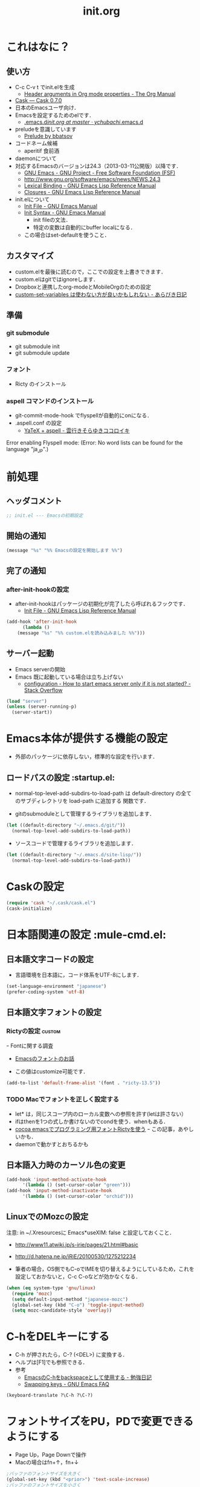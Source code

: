 # -*- org -*-
#+TITLE: init.org
#+STARTUP: overview
#+PROPERTY: header-args:emacs-lisp :tangle init.el
#+PROPERTY: header-args            :results silent

* これはなに？
** 使い方
  - C-c C-v t でinit.elを生成
    - [[http://orgmode.org/manual/Header-arguments-in-Org-mode-properties.html#Header-arguments-in-Org-mode-properties][Header arguments in Org mode properties - The Org Manual]]
  - [[http://cask.readthedocs.org/en/latest/index.html][Cask — Cask 0.7.0]]
  - 日本のEmacsユーザ向け．
  - Emacsを設定するためのelです．
    - [[https://github.com/ychubachi/.emacs.d/blob/master/init.org][.emacs.d/init.org at master · ychubachi/.emacs.d]]
  - preludeを意識しています
    - [[http://batsov.com/prelude/][Prelude by bbatsov]]
  - コードネーム候補
    - aperitif 食前酒
  - daemonについて
  - 対応するEmacsのバージョンは24.3（2013-03-11公開版）以降です．
    - [[http://www.gnu.org/software/emacs/][GNU Emacs - GNU Project - Free Software Foundation (FSF)]]
    - [[http://www.gnu.org/software/emacs/news/NEWS.24.3]]
    - [[http://www.gnu.org/software/emacs/manual/html_node/elisp/Lexical-Binding.html][Lexical Binding - GNU Emacs Lisp Reference Manual]]
    - [[http://www.gnu.org/software/emacs/manual/html_node/elisp/Closures.html#Closures][Closures - GNU Emacs Lisp Reference Manual]]

  - init.elについて
    - [[http://www.gnu.org/software/emacs/manual/html_node/emacs/Init-File.html#Init-File][Init File - GNU Emacs Manual]]
    - [[http://www.gnu.org/software/emacs/manual/html_node/emacs/Init-Syntax.html#Init-Syntax][Init Syntax - GNU Emacs Manual]]
      - init fileの文法．
      - 特定の変数は自動的にbuffer localになる．
	- この場合はset-defaultを使うこと．

** カスタマイズ
  - custom.elを最後に読むので，ここでの設定を上書きできます．
  - custom.elはgitではignoreします．
  - Dropboxと連携したorg-modeとMobileOrgのための設定
  - [[http://d.hatena.ne.jp/a_bicky/20131230/1388396559][custom-set-variables は使わない方が良いかもしれない - あらびき日記]]
** 準備
*** git submodule
  - git submodule init
  - git submodule update
*** フォント
  - Ricty のインストール
*** aspell コマンドのインストール
  - git-commit-mode-hook でflyspellが自動的にonになる．
  - .aspell.conf の設定
    - [[http://sky-y.hatenablog.jp/entry/20091229/1262106336][YaTeX + aspell - 雲行きそらゆきココロイキ]]

  Error enabling Flyspell mode:
  (Error: No word lists can be found for the language "ja_JP".)

* 前処理
** ヘッダコメント

#+begin_src emacs-lisp :padline no
;; init.el --- Emacsの初期設定
#+end_src

** 開始の通知

#+begin_src emacs-lisp
 (message "%s" "%% Emacsの設定を開始します %%")
#+end_src

** 完了の通知
*** after-init-hookの設定
  - after-init-hookはパッケージの初期化が完了したら呼ばれるフックです．
    - [[http://www.gnu.org/software/emacs/manual/html_node/elisp/Init-File.html#Init-File][Init File - GNU Emacs Lisp Reference Manual]]

#+begin_src emacs-lisp
    (add-hook 'after-init-hook
	      (lambda ()
		(message "%s" "%% custom.elを読み込みました %%")))
#+end_src

** サーバー起動

- Emacs serverの開始
- Emacs 既に起動している場合は立ち上げない
  - [[http://stackoverflow.com/questions/5570451/how-to-start-emacs-server-only-if-it-is-not-started][configuration - How to start emacs server only if it is not started? - Stack Overflow]]

#+begin_src emacs-lisp
  (load "server")
  (unless (server-running-p)
    (server-start))
#+end_src

* Emacs本体が提供する機能の設定
  - 外部のパッケージに依存しない，標準的な設定を行います．
** ロードパスの設定						 :startup.el:

- normal-top-level-add-subdirs-to-load-path は
  default-directory の全てのサブディレクトリを load-path に追加する
  関数です．

- gitのsubmoduleとして管理するライブラリを追加します．

#+begin_src emacs-lisp
  (let ((default-directory "~/.emacs.d/git/"))
    (normal-top-level-add-subdirs-to-load-path))
#+end_src

- ソースコードで管理するライブラリを追加します．

#+begin_src emacs-lisp
  (let ((default-directory "~/.emacs.d/site-lisp/"))
    (normal-top-level-add-subdirs-to-load-path))
#+end_src

* Caskの設定
#+begin_src emacs-lisp
(require 'cask "~/.cask/cask.el")
(cask-initialize)
#+end_src

* 日本語関連の設定						:mule-cmd.el:
** 日本語文字コードの設定

- 言語環境を日本語に，コード体系をUTF-8にします．

#+begin_src emacs-lisp
  (set-language-environment "japanese")
  (prefer-coding-system 'utf-8)
#+end_src

** 日本語文字フォントの設定
*** Rictyの設定                                                      :custom:
ｰ Fontに関する調査
  - [[file:test.org::*Emacs%E3%81%AE%E3%83%95%E3%82%A9%E3%83%B3%E3%83%88%E3%81%AE%E3%81%8A%E8%A9%B1][Emacsのフォントのお話]]


- この値はcustomize可能です．

#+begin_src emacs-lisp
  (add-to-list 'default-frame-alist '(font . "ricty-13.5"))
#+end_src

*** TODO Macでフォントを正しく設定する
   :PROPERTIES:
   :ID:       16b070ee-507e-49fa-b84d-fa573911ebeb
   :END:

- let* は，同じスコープ内のローカル変数への参照を許す(letは許さない）
- ifはthenを1つの式しか書けないのでcondを使う．whenもある．
- [[http://blog.sanojimaru.com/post/19807398882/cocoa-emacs-ricty][cocoa emacsでプログラミング用フォントRictyを使う]]
  ｰ この記事，あやしいかも．
- daemonで動かすとおちるかも

** 日本語入力時のカーソル色の変更

#+begin_src emacs-lisp
  (add-hook 'input-method-activate-hook
	    '(lambda () (set-cursor-color "green")))
  (add-hook 'input-method-inactivate-hook
	    '(lambda () (set-cursor-color "orchid")))
#+end_src

** LinuxでのMozcの設定

注意: in ~/.Xresourcesに
  Emacs*useXIM:	false
と設定しておくこと．

- http://www11.atwiki.jp/s-irie/pages/21.html#basic
- http://d.hatena.ne.jp/iRiE/20100530/1275212234

- 筆者の場合，OS側でもC-oでIMEを切り替えるようにしているため，これを設定しておかないと，C-c C-oなどが効かなくなる．

#+begin_src emacs-lisp
  (when (eq system-type 'gnu/linux)
    (require 'mozc)
    (setq default-input-method "japanese-mozc")
    (global-set-key (kbd "C-o") 'toggle-input-method)
    (setq mozc-candidate-style 'overlay))
#+end_src

#+RESULTS:
: overlay

* C-hをDELキーにする
   - C-h が押されたら，C-? (<DEL>) に変換する．
   - ヘルプは[F1]でも参照できる．
   - 参考
     - [[http://akisute3.hatenablog.com/entry/20120318/1332059326][EmacsのC-hをbackspaceとして使用する - 勉強日記]]
     - [[http://www.gnu.org/software/emacs/manual/html_node/efaq/Swapping-keys.html#Swapping-keys][Swapping keys - GNU Emacs FAQ]]

#+begin_src emacs-lisp
(keyboard-translate ?\C-h ?\C-?)
#+end_src

* フォントサイズをPU，PDで変更できるようにする

- Page Up，Page Downで操作
- Macの場合はfn+↑，fn+↓

#+begin_src emacs-lisp
  ;バッファのフォントサイズを大きく
  (global-set-key (kbd "<prior>") 'text-scale-increase)
  ;バッファのフォントサイズを小さく
  (global-set-key (kbd "<next>")  'text-scale-decrease)
#+end_src

#+RESULTS:
: text-scale-decrease

* 個人用キーマップの設定
#+begin_src emacs-lisp
  (defun my/fullscreen ()
    (interactive)
    (set-frame-parameter
     nil
     'fullscreen
     (if (frame-parameter nil 'fullscreen)
	 nil
       'fullboth)))
  (global-set-key [f11] 'my/fullscreen)

  ;; (defun my/open-init-folder()
  ;;   "設定フォルダを開きます．"
  ;;   (interactive)
  ;;   (find-file "~/.emacs.d/init.org"))
  ;; (global-set-key (kbd "<f1>") 'my/open-init-folder)


  (defun my/other-window-backward ()
    "Move to other window backward."
    (interactive)
    (other-window -1))
#+end_src

#+begin_src emacs-lisp
  (define-prefix-command 'personal-map)
  (global-set-key (kbd "C-.") 'personal-map)

  (define-key 'personal-map (kbd "?") 'help-command)

  (define-key 'personal-map (kbd "C-n") 'other-window)
  (define-key 'personal-map (kbd "C-p") 'my/other-window-backward)

  (define-key 'personal-map (kbd "m") 'imenu)

  (define-key 'personal-map (kbd "i") 'yas-insert-snippet)
  (define-key 'personal-map (kbd "n") 'yas-new-snippet)
  (define-key 'personal-map (kbd "v") 'yas-visit-snippet-file)

  (define-key 'personal-map (kbd "y") 'helm-c-yas-complete)
  (define-key 'personal-map (kbd "s") 'helm-c-yas-create-snippet-on-region)

  (define-key 'personal-map (kbd "b") 'org-beamer-export-to-pdf)

  (cond ((eq system-type 'gnu/linux)
	 (define-key 'personal-map (kbd "p") 'evince-forward-search))
	((eq system-type 'darwin)
	 (define-key 'personal-map (kbd "p") 'skim-forward-search)))
#+end_src

* 後処理
** カスタマイズ設定を保存するファイルの指定
  - 概要
     - カスタマイズ設定を保存するファイルを指定して，読み込みます．
       - custom.elには個人用の設定を書く
     - このコードで設定した値は，custom.el内で上書きすることができます．
     - after-init-hookでcustom.elを読みこませる理由
       - init.elでエラーが発生しても確実にカスタマイズ設定を読み込みます．
  - 参考
     - [[http://www.gnu.org/software/emacs/manual/html_node/emacs/Saving-Customizations.html][Saving Customizations - GNU Emacs Manual]]

#+begin_src emacs-lisp
  (setq custom-file "~/.emacs.d/custom.el")
  (if (file-exists-p custom-file)
      (load custom-file))
#+end_src

#+begin_src emacs-lisp
  (let (custom-file-system-name)
    (setq custom-file-system-name
	  (format "~/.emacs.d/custom/%s.el" (system-name)))
    (when (file-exists-p custom-file-system-name)
      (message "%s" (format "%sを読み込みます" custom-file-system-name))
      (load custom-file)))
#+end_src

** 完了表示

#+begin_src emacs-lisp
  (message "%s" "%% init.elは完了しました %%")
#+end_src

** フッタコメント
#+begin_src emacs-lisp
  ;;; init.el ends here
#+end_src
* Todo List
** TODO org-insert-heading-respect-contentをC-jにする
   :PROPERTIES:
   :ID:       f9593ce6-203d-47a7-9342-fd602c193a0c
   :END:
   C-jはorg-return-indentにバインドされている
** TODO [[http://www.emacswiki.org/emacs/UnitTesting][EmacsWiki: Unit Testing]]
   :PROPERTIES:
   :ID:       5cb66ace-65c3-4e01-9c1c-f25ae7008668
   :END:
** TODO [[https://github.com/purcell/exec-path-from-shell][purcell/exec-path-from-shell]]
   :PROPERTIES:
   :ID:       cd8617f9-5634-467f-9c14-ca657a802726
   :END:
** TODO flyspell-modeでC-.がかちあう
   :PROPERTIES:
   :ID:       7af985a9-1630-4e8a-8202-3d434351c518
   :END:
** TODO [[http://shibayu36.hatenablog.com/entry/2012/12/29/001418][年末emacs設定大掃除をして、これは捨てられないと思った設定書いてく - $shibayu36->blog;]]
   :PROPERTIES:
   :ID:       e010dd60-ee65-4042-9b16-9ae0f2681837
   :END:
** TODO Qiitaに投稿できないか
   :PROPERTIES:
   :ID:       7cd92222-91c7-4c46-9325-85e891c20216
   :END:
** TODO org-modeで候補をインラインにできないか
   :PROPERTIES:
   :ID:       0d60c33f-5d9b-4447-bf76-8344bf44471c
   :END:
** TODO F1はssh時、ターミナルとかぶる
** TODO [[http://www.fan.gr.jp/~ring/doc/elisp_19/elisp-jp_39.html][GNU Emacs Lispリファレンス・マニュアル: A. ヒントと標準的な作法]]
** TODO 参考文献

 Emacs LISP テクニックバイブル

- p.31より
** TODO プラグインを実行した時のエラー処理
** TODO os-name

[[http://wisdom.sakura.ne.jp/programming/lisp/clisp11.html][condとcase]]

(defun convert-system-type-to-os-name ()
  (cond ((eq system-type 'gnu/linux) 'linux)
	((eq system-type 'darwin) 'osx)
	((eq system-type 'windows-nt) 'windows)
	((eq system-type 'cygwin) 'cygwin)
	(t 'unknown)))

(convert-system-type-to-os-name)	; => linux

(let (custom-file-system-name)
  (setq custom-file-system-name
	(format "custom-%s.el" system-type)) ; => "custom-gnu/linux.el"
  (message custom-file-system-name))	       ; => "custom-gnu/linux.el"
* yasnippet
  - [[https://github.com/capitaomorte/yasnippet][capitaomorte/yasnippet]]
  - [[http://fukuyama.co/yasnippet][yasnippet 8.0の導入からスニペットの書き方、anything/helm/auto-completeとの連携 - Web学び]]

#+begin_src emacs-lisp
  (require 'yasnippet)
  (yas-global-mode 1)
#+end_src

* 不要な行末の空白を削除                                     :whitespace.el:

- 保存する前に，不要な空白を取り除きます．
- 参考
  - [[http://batsov.com/articles/2011/11/25/emacs-tip-number-3-whitespace-cleanup/][Emacs Tip #3: Whitespace Cleanup - (think)]]
  - [[http://qiita.com/itiut@github/items/4d74da2412a29ef59c3a][Emacs - whitespace-modeを使って、ファイルの保存時に行末のスペースや末尾の改行を削除する - Qiita]]

#+begin_src emacs-lisp
  (add-hook 'before-save-hook
   'whitespace-cleanup)
#+end_src
* diredでファイル名のリネーム                                    :wdired.el:

diredモードで r キーを押すと編集モードに入る．
完了したらC-c C-cで決定．C-c ESCでキャンセル．

wdiredのrequireはdired-mode-mapを定義するために必要．

#+begin_src emacs-lisp
  (require 'wdired)
  (define-key dired-mode-map "r"
    'wdired-change-to-wdired-mode)
#+end_src

* Undo Tree
#+begin_src emacs-lisp
(require 'undo-tree)
(global-undo-tree-mode t)
#+end_src
* smartrep.el
- [[http://sheephead.homelinux.org/2011/12/19/6930/][連続操作を素敵にするsmartrep.el作った - sheephead]]

#+begin_src emacs-lisp
  (require 'smartrep)
#+end_src

* org-modeでヘッダの移動にsmartrepを利用する設定

- eval-after-loadにより，orgがロードされた後，
  もしくは，既にロードされていれば即，実行する．

#+begin_src emacs-lisp
  (eval-after-load "org"
    '(progn
       (smartrep-define-key
	   org-mode-map
	   "C-c" '(("C-n" . (lambda ()
			      (outline-next-visible-heading 1)))
		   ("C-p" . (lambda ()
			      (outline-previous-visible-heading 1)))))
       ))
#+end_src

* Shell-pop

#+begin_src emacs-lisp
   (require 'shell-pop)

   (custom-set-variables
    '(shell-pop-autocd-to-working-dir nil)
    '(shell-pop-shell-type (quote ("eshell" "*eshell*" (lambda nil (eshell)))))
    '(shell-pop-universal-key "C-z")
    '(shell-pop-window-height 30))
#+end_src

* helm-recentfを呼び出す

#+BEGIN_SRC emacs-lisp
(require 'recentf)
(recentf-mode 1)
(setq recentf-max-menu-items 25)
(global-set-key "\C-x\ \C-r" 'helm-recentf)
#+END_SRC

#+RESULTS:
: helm-recentf

* TODO PHP

#+begin_src emacs-lisp
  ;; (dolist (package '(php-mode))
  ;;   (when (not (package-installed-p package))
  ;;     (package-install package)))
#+end_src

* paredit - カッコの対応を保持して編集

#+begin_src emacs-lisp
  (require 'paredit)
  (add-hook 'emacs-lisp-mode-hook 'enable-paredit-mode)
  (add-hook 'lisp-interaction-mode-hook 'enable-paredit-mode)
  (add-hook 'lisp-mode-hook 'enable-paredit-mode)
  (add-hook 'ielm-mode-hook 'enable-paredit-mode)
#+end_src

* outline-minnor-mode - プリフィックスをC-c C-oに変更する．

#+begin_src emacs-lisp
  (add-hook 'outline-minor-mode-hook
	    (lambda () (local-set-key "\C-c\C-o"
				      outline-mode-prefix-map)))
#+end_src
* 複数のカーソルを扱う:multiple-cursors
- [[https://github.com/magnars/multiple-cursors.el][magnars/multiple-cursors.el]]
#+begin_src emacs-lisp
(require 'multiple-cursors)
#+end_src
* リージョンがある間のキーバインディングを変更する

#+begin_src emacs-lisp
  (require 'region-bindings-mode)
  (region-bindings-mode-enable)
  (define-key region-bindings-mode-map "a" 'mc/mark-all-like-this)
  (define-key region-bindings-mode-map "p" 'mc/mark-previous-like-this)
  (define-key region-bindings-mode-map "n" 'mc/mark-next-like-this)
  (define-key region-bindings-mode-map "m" 'mc/mark-more-like-this-extended)
  (define-key region-bindings-mode-map "e" 'mc/edit-lines)
#+end_src

* lispxmp - lisp式の評価結果を注釈する

  - M-; M-; で lispxmp用コメントの自動挿入
  - C-c e で評価結果を注釈

#+begin_src emacs-lisp
  (require 'lispxmp)
  (define-key emacs-lisp-mode-map (kbd "C-c e") 'lispxmp)
#+end_src

* Magit
#+begin_src emacs-lisp
(require 'magit)

(global-set-key (kbd "C-c g") 'magit-status)
#+end_src

* TODO markdown
  - [[http://jblevins.org/projects/markdown-mode/][Emacs Markdown Mode]]
  - 拡張子が.text，.markdown，.mdであるファイルはmarkdown-modeになる
    （markdown-mode-autoloads.el参照）．

* markdownモードでアウトラインを有効にする

#+begin_src emacs-lisp
  (add-hook 'markdown-mode-hook
	    '(lambda () (outline-minor-mode t)))
#+end_src
* auto-complete - 自動補間
  - [[http://cx4a.org/software/auto-complete/index.ja.html][Auto Complete Mode - GNU Emacsのための最も賢い自動補完機能]]
* open-junk-file
#+begin_src emacs-lisp
  (require 'open-junk-file)
  (setq open-junk-file-directory "~/tmp/junk/%Y/%m/%d-%H%M%S.")
#+end_src

#+begin_src emacs-lisp
  (global-set-key (kbd "C-c j") 'open-junk-file)
#+end_src

* Clean Mode Line
  - mode-lineのモード情報をコンパクトに表示する- Life is very short
    - http://d.hatena.ne.jp/syohex/20130131/1359646452

#+begin_src emacs-lisp
(defvar mode-line-cleaner-alist
  '( ;; For minor-mode, first char is 'space'
    (yas-minor-mode . " Ys")
    (paredit-mode . " Pe")
    (eldoc-mode . "")
    (abbrev-mode . "")
    (undo-tree-mode . " Ut")
    (elisp-slime-nav-mode . " EN")
    (helm-gtags-mode . " HG")
    (flymake-mode . " Fm")
    (outline-minor-mode . " Ol")
    (ibus-mode . " IB")
    ;; Major modes
    (lisp-interaction-mode . "Li")
    (python-mode . "Py")
    (ruby-mode   . "Rb")
    (emacs-lisp-mode . "El")
    (markdown-mode . "Md")))

(defun clean-mode-line ()
  (interactive)
  (loop for (mode . mode-str) in mode-line-cleaner-alist
	do
	(let ((old-mode-str (cdr (assq mode minor-mode-alist))))
	  (when old-mode-str
	    (setcar old-mode-str mode-str))
	  ;; major mode
	  (when (eq mode major-mode)
	    (setq mode-name mode-str)))))

(add-hook 'after-change-major-mode-hook 'clean-mode-line)
#+end_src
* AUCTeX

#+begin_src emacs-lisp
;; (require 'tex-site)
(require 'tex-jp)
#+end_src

#+begin_src emacs-lisp
  (eval-after-load "tex-jp"
    '(progn
       (setq TeX-engine-alist '((pdfuptex "pdfupTeX"
					  "ptex2pdf -u -e -ot '%S %(mode)'"
					  "ptex2pdf -u -l -ot '%S %(mode)'"
					  "euptex")))
       (setq japanese-TeX-engine-default 'pdfuptex)
       (setq TeX-view-program-selection '((output-dvi "Evince")
					  (output-pdf "Evince")))
       (setq japanese-LaTeX-default-style "jsarticle")
       (dolist (command '("pTeX" "pLaTeX" "pBibTeX" "jTeX" "jLaTeX" "jBibTeX" "Mendex"))
	 (delq (assoc command TeX-command-list) TeX-command-list))))
  (setq preview-image-type 'dvipng)
  (setq TeX-source-correlate-method 'synctex)
  (setq TeX-source-correlate-start-server t)
  (add-hook 'LaTeX-mode-hook 'TeX-source-correlate-mode)
  (add-hook 'LaTeX-mode-hook 'TeX-PDF-mode)
  (add-hook 'LaTeX-mode-hook 'LaTeX-math-mode)
  (add-hook 'LaTeX-mode-hook
	    (function (lambda ()
			(add-to-list 'TeX-command-list
				     '("Latexmk"
				       "latexmk %t"
				       TeX-run-TeX nil (latex-mode) :help "Run Latexmk"))
			(add-to-list 'TeX-command-list
				     '("Latexmk-pdfupLaTeX"
				       "latexmk -e '$latex=q/uplatex %%O %S %(mode) %%S/' -e '$bibtex=q/upbibtex %%O %%B/' -e '$biber=q/biber %%O --bblencoding=utf8 -u -U --output_safechars %%B/' -e '$makeindex=q/mendex %%O -U -o %%D %%S/' -e '$dvipdf=q/dvipdfmx %%O -o %%D %%S/' -norc -gg -pdfdvi %t"
				       TeX-run-TeX nil (latex-mode) :help "Run Latexmk-pdfupLaTeX"))
			(add-to-list 'TeX-command-list
				     '("Latexmk-pdfupLaTeX2"
				       "latexmk -e '$latex=q/uplatex %%O %S %(mode) %%S/' -e '$bibtex=q/upbibtex %%O %%B/' -e '$biber=q/biber %%O --bblencoding=utf8 -u -U --output_safechars %%B/' -e '$makeindex=q/mendex %%O -U -o %%D %%S/' -e '$dvips=q/dvips %%O -z -f %%S | convbkmk -u > %%D/' -e '$ps2pdf=q/ps2pdf %%O %%S %%D/' -norc -gg -pdfps %t"
				       TeX-run-TeX nil (latex-mode) :help "Run Latexmk-pdfupLaTeX2"))
			(add-to-list 'TeX-command-list
				     '("Latexmk-pdfLaTeX"
				       "latexmk -e '$pdflatex=q/pdflatex %%O %S %(mode) %%S/' -e '$bibtex=q/bibtex %%O %%B/' -e '$biber=q/biber %%O --bblencoding=utf8 -u -U --output_safechars %%B/' -e '$makeindex=q/makeindex %%O -o %%D %%S/' -norc -gg -pdf %t"
				       TeX-run-TeX nil (latex-mode) :help "Run Latexmk-pdfLaTeX"))
			(add-to-list 'TeX-command-list
				     '("Latexmk-LuaLaTeX"
				       "latexmk -e '$pdflatex=q/lualatex %%O %S %(mode) %%S/' -e '$bibtex=q/bibtexu %%O %%B/' -e '$biber=q/biber %%O --bblencoding=utf8 -u -U --output_safechars %%B/' -e '$makeindex=q/makeindex %%O -o %%D %%S/' -norc -gg -pdf %t"
				       TeX-run-TeX nil (latex-mode) :help "Run Latexmk-LuaLaTeX"))
			(add-to-list 'TeX-command-list
				     '("Latexmk-LuaJITLaTeX"
				       "latexmk -e '$pdflatex=q/luajitlatex %%O %S %(mode) %%S/' -e '$bibtex=q/bibtexu %%O %%B/' -e '$biber=q/biber %%O --bblencoding=utf8 -u -U --output_safechars %%B/' -e '$makeindex=q/makeindex %%O -o %%D %%S/' -norc -gg -pdf %t"
				       TeX-run-TeX nil (latex-mode) :help "Run Latexmk-LuaJITLaTeX"))
			(add-to-list 'TeX-command-list
				     '("Latexmk-XeLaTeX"
				       "latexmk -e '$pdflatex=q/xelatex %%O %S %(mode) %%S/' -e '$bibtex=q/bibtexu %%O %%B/' -e '$biber=q/biber %%O --bblencoding=utf8 -u -U --output_safechars %%B/' -e '$makeindex=q/makeindex %%O -o %%D %%S/' -norc -gg -pdf %t"
				       TeX-run-TeX nil (latex-mode) :help "Run Latexmk-XeLaTeX"))
			(add-to-list 'TeX-command-list
				     '("xdg-open"
				       "xdg-open %s.pdf"
				       TeX-run-discard-or-function t t :help "Run xdg-open"))
			(add-to-list 'TeX-command-list
				     '("Evince"
				       "evince %s.pdf"
				       TeX-run-discard-or-function t t :help "Run Evince"))
			(add-to-list 'TeX-command-list
				     '("fwdevince"
				       "fwdevince %s.pdf %n \"%b\""
				       TeX-run-discard-or-function t t :help "Forward search with Evince"))
			(add-to-list 'TeX-command-list
				     '("Okular"
				       "okular --unique \"file:\"%s.pdf\"#src:%n %a\""
				       TeX-run-discard-or-function t t :help "Forward search with Okular"))
			(add-to-list 'TeX-command-list
				     '("zathura"
				       "zathura -s -x \"emacsclient --no-wait +%%{line} %%{input}\" %s.pdf"
				       TeX-run-discard-or-function t t :help "Run zathura"))
			(add-to-list 'TeX-command-list
				     '("fwdzathura"
				       "zathura --synctex-forward %n:0:%b %s.pdf"
				       TeX-run-discard-or-function t t :help "Forward search with zathura"))
			(add-to-list 'TeX-command-list
				     '("qpdfview"
				       "qpdfview --unique \"\"%s.pdf\"#src:%b:%n:0\""
				       TeX-run-discard-or-function t t :help "Forward search with qpdfview"))
			(add-to-list 'TeX-command-list
				     '("TeXworks"
				       "synctex view -i \"%n:0:%b\" -o %s.pdf -x \"texworks --position=%%{page+1} %%{output}\""
				       TeX-run-discard-or-function t t :help "Run TeXworks"))
			(add-to-list 'TeX-command-list
				     '("TeXstudio"
				       "synctex view -i \"%n:0:%b\" -o %s.pdf -x \"texstudio --pdf-viewer-only --page %%{page+1} %%{output}\""
				       TeX-run-discard-or-function t t :help "Run TeXstudio"))
			(add-to-list 'TeX-command-list
				     '("MuPDF"
				       "mupdf %s.pdf"
				       TeX-run-discard-or-function t t :help "Run MuPDF"))
			(add-to-list 'TeX-command-list
				     '("Firefox"
				       "firefox -new-window %s.pdf"
				       TeX-run-discard-or-function t t :help "Run Mozilla Firefox"))
			(add-to-list 'TeX-command-list
				     '("Chromium"
				       "chromium --new-window %s.pdf"
				       TeX-run-discard-or-function t t :help "Run Chromium")))))

  ;;
  ;; RefTeX with AUCTeX
  ;;
  (add-hook 'LaTeX-mode-hook 'turn-on-reftex)
  (setq reftex-plug-into-AUCTeX t)

  ;;
  ;; kinsoku.el
  ;;
  (setq kinsoku-limit 10)
#+end_src

#+begin_src emacs-lisp
  (add-hook 'LaTeX-mode-hook 'outline-minnor-mode)
#+end_src

* eldoc

#+begin_src emacs-lisp
  (add-hook 'emacs-lisp-mode-hook 'turn-on-eldoc-mode)
  (add-hook 'lisp-interaction-mode-hook 'turn-on-eldoc-mode)
  (add-hook 'ielm-mode-hook 'turn-on-eldoc-mode)
  (setq eldoc-idle-delay 0.2)
  (setq eldoc-minor-mode-string "")
#+end_src

* exec-path-from-shell - ShellのPATH設定を引き継ぐ:
  - [[http://qiita.com/catatsuy/items/3dda714f4c60c435bb25][EmacsでPATHの設定が引き継がれない問題をエレガントに解決する - Qiita {キータ}]]

#+begin_src emacs-lisp
  (exec-path-from-shell-initialize)
#+end_src

* graphviz-dot-mode
  - .dot ファイルをgraphviz-dot-modeで開くようにします．

#+begin_src emacs-lisp
(setq graphviz-dot-preview-extension "pdf")
#+end_src

* Helm
** 参考
   - [[http://d.hatena.ne.jp/a_bicky/20140104/1388822688][Helm をストレスなく使うための個人的な設定 - あらびき日記]]
   - [[https://github.com/emacs-helm/helm/wiki][Home · emacs-helm/helm Wiki]]
   - [[http://sleepboy-zzz.blogspot.jp/2012/09/anythinghelm.html][memo: AnythingからHelmに移行しました]]
   - [[http://www49.atwiki.jp/ntemacs/m/pages/32.html][NTEmacs @ ウィキ - helm を使うための設定 - @ｳｨｷﾓﾊﾞｲﾙ]]
   - [[http://qiita.com/akisute3@github/items/7c8ea3970e4cbb7baa97][Emacs - helm-mode 有効時でも helm-find-files は無効にする - Qiita {キータ}]]
   - [[http://www.fan.gr.jp/~ring/doc/elisp_19/elisp-jp_14.html#IDX592][GNU Emacs Lispリファレンス・マニュアル: 12. マクロ]]
     - 逆引用符は`,'の引数を評価し、 リスト構造にその値を入れます。

** パッケージ

#+begin_src emacs-lisp
  (require 'helm-config)
#+end_src

** helm-miniを有効にする

#+begin_src emacs-lisp
  (global-set-key (kbd "C-c h") 'helm-mini)
#+end_src

** helm-modeを有効にする
- [[https://github.com/emacs-helm/helm/wiki#18-helm-mode][Home · emacs-helm/helm Wiki]]

Customize with: helm-completing-read-handlers-alist
See C-h v helm-completing-read-handlers-alist for more infos.

#+begin_src emacs-lisp
  (helm-mode 1)
#+end_src

** C-h
C-h でバックスペースと同じように文字を削除できるようにする

#+begin_src emacs-lisp
(define-key helm-map (kbd "C-h") 'delete-backward-char)
(define-key helm-find-files-map (kbd "C-h") 'delete-backward-char)
#+end_src

** C-k
ミニバッファで C-k 入力時にカーソル以降を削除する

#+begin_src emacs-lisp
(setq helm-delete-minibuffer-contents-from-point t)
#+end_src

** 他のパッケージ

#+begin_src emacs-lisp
(dolist (package '(helm-descbinds
		   helm-migemo
		   helm-themes
		   imenu-anywhere
		   helm-c-yasnippet))
  (when (not (package-installed-p package))
    (package-install package)))
#+end_src

** ???

#+begin_src emacs-lisp
(require 'helm-command)
(require 'helm-descbinds)

(setq helm-idle-delay             0.1
      helm-input-idle-delay       0.1
      helm-candidate-number-limit 200)
#+end_src

** helm-migemo - ローマ字検索

#+begin_src emacs-lisp
  (when (executable-find "cmigemo")
    (require 'helm-migemo)
    (setq helm-use-migemo t)

    (defadvice helm-c-apropos
      (around ad-helm-apropos activate)
      "候補が表示されないときがあるので migemoらないように設定."
      (let ((helm-use-migemo nil))
	ad-do-it))

    (defadvice helm-M-x
      (around ad-helm-M-x activate)
      "候補が表示されないときがあるので migemoらないように設定."
      (let ((helm-use-migemo nil))
	ad-do-it))
    )
#+end_src

** その他

#+begin_src emacs-lisp
(require 'helm-imenu)
(setq imenu-auto-rescan t)
(setq imenu-after-jump-hook (lambda () (recenter 10))) ; 選択後の表示位置を調整

(require 'helm-themes)

(require 'helm-c-yasnippet)
#+end_src

** package listをhelmで選択

#+begin_src emacs-lisp
(require 'helm-package)
#+end_src

** keybinding

#+begin_src emacs-lisp
  (let ((key-and-func
	 `(
	   (,(kbd "M-x")     helm-M-x)
	   (,(kbd "M-y")     helm-show-kill-ring)
	   (,(kbd "C-x C-f") helm-find-files)
  ;;         (,(kbd "C-r")   helm-for-files)
  ;;         (,(kbd "C-^")   helm-c-apropos)
  ;;         (,(kbd "C-;")   helm-resume)
  ;;         (,(kbd "M-s")   helm-occur)
  ;;         (,(kbd "M-z")   helm-do-grep)
  ;;         (,(kbd "C-S-h") helm-descbinds)
	   )))
    (loop for (key func) in key-and-func
	  do (global-set-key key func)))
#+end_src

* migemo
** 概要
ローマ字で日本語をインクリメンタルサーチ

- 注意
  - cmigemoコマンドがインストールされていること．
  - locate migemo-dictで辞書の場所調べ，設定してください．
- 参考
  - https://github.com/emacs-jp/migemo
  - [[http://qiita.com/catatsuy/items/c5fa34ead92d496b8a51][migemoを使ってEmacsライフを快適に - Qiita {キータ}]]

** 実行可否確認

#+begin_src emacs-lisp
  (unless (executable-find "cmigemo")
    (warn "！！ 警告：cmigemoコマンドが呼び出せません　！！"))
#+end_src

** 設定

#+begin_src emacs-lisp
  (when (and (executable-find "cmigemo")
	     (require 'migemo nil t))
    (setq migemo-options '("-q" "--emacs"))

    (setq migemo-user-dictionary nil)
    (setq migemo-regex-dictionary nil)
    (setq migemo-coding-system 'utf-8-unix)
    (load-library "migemo")
    (migemo-init)

    (setq migemo-command "cmigemo")

    (cond
     ((eq system-type 'gnu/linux)
      (setq migemo-dictionary "/usr/share/cmigemo/utf-8/migemo-dict"))
     ((eq system-type 'darwin)
      (setq migemo-dictionary "/usr/local/share/migemo/utf-8/migemo-dict")))
    )
#+end_src

* TODO mu4e [[https://github.com/ychubachi/.emacs.d/blob/master/plugins-available/mu4e.org][(GitHub)]]
** 概要
mu4eは，offlineimap及びmaildir-toolsと組み合わせることで動作する，
Gmail等IMAPサーバに対応する軽快なメールリーダである．

** 外部ツール
*** OfflineImap
**** IMAP版のDropboxのようなもの
OfflineImapは，IMAPサーバにあるメールをローカルのファイルに
Maildir形式で同期するツールである．DropboxやOneDriveのIMAP版と考えれば
分かりやすいかもしれない．

OfflineImapをバックグラウンドで定期的に実行することで，
手元にあるローカルファイルが，IMAPサーバ上にあるメールと同期する．
OfflineImapは，新しいメールが届いていればダウンロードし，
ローカルでメールを削除したら，サーバのメールも削除する．

**** Gmailでの利用
ここでは，Gmailを利用することを前提に，
OfflineImapを設定する．

まず，Gmail側で設定を行う．
IMAPのフォルダ名を英語にするため，Gmailは「英語」の設定にする．
実は，日本語のフォルダ名を，offlineimapのnametrans機能で
日本語に変換することもできる．

しかしながら，
筆者が試行錯誤したところ，このことに起因すると思われる
文字コードに関連したエラーが発生してしまった．
安定的な動作を期するため，Gmailの設定画面において、
「使用する言語」を英語にしておくのが良さそうだ．

**** OfflineImapコマンドのインストール

#+begin_src sh
 sudo apt-get install offlineimap
#+end_src

- 設定例
  - [[https://github.com/spaetz/offlineimap/blob/master/offlineimap.conf][offlineimap/offlineimap.conf at master · spaetz/offlineimap]]

.netrcに，imapのログイン名とパスワードを書いておく．

初回実行したら，97,388件のメールをダウンロードするのに508分55秒かかった．

**** バックグラウンドでの実行

offlineimapをバックグラウンドで動作させるにはいくつかの方法がある．
手軽に始められる方法として以下のやり方がある．

#+begin_src sh
  (zsh)$  offlineimap &!
  (bash)$ nohup offlineimap &
#+end_src

**** 関連URL
- [[http://docs.offlineimap.org/en/latest/][Welcome to offlineimaps‘s documentation — OfflineImap 6.5.4 documentation]]
- [[http://gihyo.jp/admin/serial/01/ubuntu-recipe/0247?page=1][第247回　Offlineimap＋Dovecotによる快適メール環境：Ubuntu Weekly Recipe｜gihyo.jp … 技術評論社]]
- [[http://piao-tech.blogspot.jp/2010/03/get-offlineimap-working-with-non-ascii.html][私のTech記憶: Get offlineimap working with non ASCII characters.]]

*** mu
**** muを用いてメールを素早く検索

muは，MaildirにあるメールをDB化する．
表示や検索が素早く行えるようになる．
検索が優れているので，ファルダを利用してメールを整理する必要がなくなる．
Gmailでラベルを使用していたが，muでの検索機能が優れているので，全て削除した．

- mu (maildir-utils)
  - [[http://www.djcbsoftware.nl/code/mu/mu4e/index.html#Top][mu4e user manual]]
  - [[http://code.google.com/p/mu0/downloads/detail?name=mu4e-manual-0.9.9.pdf][mu4e-manual-0.9.9.pdf - mu0 - mu4e v0.9.9 manual - mu is a collection of utilties for indexing and searching Maildirs - Google Project Hosting]]
  - [[https://github.com/djcb/mu][djcb/mu]]
  - [[http://www.brool.com/index.php/using-mu4e][Using mu4e | brool]]



- インストール
  - sudo apt-get install mu4e mildir-utils-extra

- mu index

こちらは510.57秒．

** Emacsのカスタマイズ
- custom.el
  (user-mail-address "yoshi@chubachi.net")
  (user-full-name  "Yoshihide Chubachi")
  (message-signature "Yoshihide Chubachi @AIIT")
  (smtpmail-smtp-user "yoshihide.chubachi@gmail.com")

- これはよくわからない
  '(mu4e-user-mail-address-list (quote ("yc@aiit.ac.jp" "yoshi@chubachi.net" "yoshihide.chubachi@gmail.com")))

** Emacsの設定ファイル
*** パッケージの読み込み
#+begin_src emacs-lisp
  (require 'mu4e)
#+end_src

*** Gmail用Maildirフォルダの指定
mu4eで用いるGmailのフォルダを指定する．
GmailのSentフォルダは設定せず，All Mailフォルダを指定する．

#+begin_src emacs-lisp
  (setq mu4e-maildir       "~/Maildir")
  (setq mu4e-sent-folder   "/[Gmail].All Mail")
  (setq mu4e-drafts-folder "/[Gmail].Drafts")
  (setq mu4e-trash-folder  "/[Gmail].Trash")
  (setq mu4e-refile-folder "/[Gmail].All Mail")
#+end_src

don't save message to Sent Messages, Gmail/IMAP takes care of this

#+begin_src emacs-lisp
  (setq mu4e-sent-messages-behavior 'delete)
#+end_src

      ;; setup some handy shortcuts
      ;; you can quickly switch to your Inbox -- press ``ji''
      ;; then, when you want archive some messages, move them to
      ;; the 'All Mail' folder by pressing ``ma''.

rでrefileしたほうが便利．

#+begin_src emacs-lisp
  (setq mu4e-maildir-shortcuts
	'( ("/INBOX"             . ?i)
	   ("/[Gmail].All Mail"  . ?a)
	   ("/[Gmail].Drafts"    . ?d)
	   ("/[Gmail].Trash"     . ?t)))
#+end_src

SMTPの設定．Emacs標準のコンポーネント．

#+begin_src emacs-lisp
  (require 'smtpmail)
  (setq message-send-mail-function 'smtpmail-send-it
	smtpmail-stream-type 'starttls
	smtpmail-default-smtp-server "smtp.gmail.com"
	smtpmail-smtp-server "smtp.gmail.com"
	smtpmail-smtp-service 587)
#+end_src

- [[http://www.djcbsoftware.nl/code/mu/mu4e/Retrieval-and-indexing.html#Retrieval-and-indexing][Retrieval and indexing - mu4e user manual]]

  ;; don't keep message buffers around
#+begin_src emacs-lisp
  (setq message-kill-buffer-on-exit t)
#+end_src


  ;; show images
#+begin_src emacs-lisp
  (setq mu4e-show-images t)
#+end_src

  ;; use imagemagick, if available
#+begin_src emacs-lisp
  (when (fboundp 'imagemagick-register-types)
    (imagemagick-register-types))

#+end_src

#+begin_src emacs-lisp
  (setq mu4e-msg2pdf "/usr/bin/msg2pdf")
#+end_src

#+begin_src emacs-lisp
  (add-to-list 'mu4e-view-actions
	       '("View in browser" . mu4e-action-view-in-browser) t)
#+end_src

HTML形式のメールをEmacs内で読むためにテキスト形式に整形するための
コマンドを指定する．
html2textも利用できるが，Shift JISに対応していない．

#+begin_src emacs-lisp
  (setq mu4e-html2text-command "w3m -dump -T text/html")
#+end_src

Gmailでスターをつけると，flagが付く．
そこで，これを検索するブックマークを追加する．

#+begin_src emacs-lisp
  (add-to-list 'mu4e-bookmarks '("flag:flagged" "Flagged (Starred in Gmail)" ?s))
#+end_src

ヘッダ一覧画面に表示される日付と時刻の表示形式を設定する．
当日のメールにも日付が表示されるようにした．

#+begin_src emacs-lisp
  (setq mu4e-headers-date-format "%y-%m-%d %H:%M")
  (setq mu4e-headers-time-format "%y-%m-%d %H:%M")
#+end_src

ヘッダーに表示する列と幅を指定する．

#+begin_src emacs-lisp
  (setq mu4e-headers-fields
	'((:human-date . 14)
	  (:flags . 6)
	  (:from . 15)
	  (:subject)))
#+end_src

メールが/INDEXと/[Gmail]/All Mailの両方に存在する状態の場合，
検索結果に両方が含まれる．次の設定をすることにより，
重複を除外して表示する．

#+begin_src emacs-lisp
  (setq mu4e-headers-skip-duplicates 't)
#+end_src

*** org-mode対応

#+begin_src emacs-lisp
  (require 'org-mu4e)
#+end_src

#+begin_src emacs-lisp
  (defalias 'org-mail 'org-mu4e-compose-org-mode)
#+end_src

  ;; convert org mode to HTML automatically
#+begin_src emacs-lisp
  (setq org-mu4e-convert-to-html t)
#+end_src
** キーバインド

#+begin_src emacs-lisp
  (global-set-key (kbd "C-c m") 'mu4e)
#+end_src
* Org
** Orgについて
*** マニュアル
  - [[http://orgmode.org/org.html][The Org Manual]]
  - [[http://orgmode.org/elpa.html][Org Emacs lisp Package Archive]]
*** Dropboxとの連携

** orgパッケージのインストール

#+begin_src emacs-lisp
  (require 'org)
#+end_src

** 思いついたらすぐ記録（Capture）
- 準備
  - mkdir ~/Dropbox/Org
- org-directory のデフォルトは~/org
- これをDropboxの下にする．Dropbox/Org
- ディレクトリは自分で作ること．

- org-default-notes-file のデフォルトは .notes
- ただし，.notesを開いてもorgモードにならないので，エラーになる．
- だから，ファイル名は指定する必要がある． -> notes.org
- その他に，t: Todoとj: Journal（日記帳）を．

- notes.orgは，トップページ扱い

| 説明                       | 変数名                 | 推奨               |
|----------------------------+------------------------+--------------------|
| 備忘録用ファイルを置く場所 | org-directory          | "~/Dropbox/Org"    |
| アジェンダファイルの指定   | org-agenda-files       | ("~/Dropbox/Org/") |
| デフォルトのノーツ         | org-default-notes-file | "notes.org"        |
| キャプチャ                 | org-capture-templates  | t: Todo j: Journal |

- org-agenda-files -> MobileOrgにPushする

#+begin_src emacs-lisp
  (setq org-directory "~/Dropbox/Org")
  (setq org-agenda-files (quote ("~/Dropbox/Org/")))
  (setq org-default-notes-file "notes.org")
#+end_src

** キャプチャのテンプレート

#+begin_src emacs-lisp
    (setq org-capture-templates
	  (quote
	   (("t" "Todo" entry (file+headline "todo.org" "Tasks")
	     "* TODO %?
")
	    ("l" "Link as Todo" entry (file+headline "todo.org" "Tasks")
	     "* TODO %?
  Link: %a
  Text: %i
")
	    ("j" "Journal" entry (file+datetree "journal.org")
	     "* %?
")
	    ("b" "Bookmark" entry (file+headline "bookmark.org" "Bookmarks")
	     "* %a :bookmark:
  　引用: %i
  %?
")
	    )))
#+end_src

#+RESULTS:
| t | Todo         | entry | (file+headline todo.org Tasks)         | * TODO %?\n                           |
| l | Link as Todo | entry | (file+headline todo.org Tasks)         | * TODO %?\n  Link: %a\n  Text: %i\n   |
| j | Journal      | entry | (file+datetree journal.org)            | * %?\n                                |
| b | Bookmark     | entry | (file+headline bookmark.org Bookmarks) | * %a :bookmark:\n  　引用: %i\n  %?\n |

** Mobile Org関連

- [[https://github.com/matburt/mobileorg-android/wiki][Home · matburt/mobileorg-android Wiki]]


#+begin_src emacs-lisp
  (setq org-mobile-directory "~/Dropbox/アプリ/MobileOrg")
  (setq org-mobile-inbox-for-pull "~/Dropbox/Org/from-mobile.org")
#+end_src

#+RESULTS:
: ~/Dropbox/Org/from-mobile.org

** Babel

| 説明 | 変数名 | 推奨 |
|------+--------+------|
|      |        |      |

#+begin_src emacs-lisp
  (setq org-babel-load-languages
	(quote
	 ((emacs-lisp . t)
	  (dot . t)
	  (java . t)
	  (ruby . t)
	  (sh . t))))
#+end_src

#+RESULTS:
| (emacs-lisp . t) | (dot . t) | (java . t) | (ruby . t) | (sh . t) |

#+begin_src emacs-lisp
  (setq org-confirm-babel-evaluate nil)
#+end_src

#+RESULTS:

** 予定表生成追加命令

- [[http://orgmode.org/manual/Matching-tags-and-properties.html][Matching tags and properties - The Org Manual]]
- [[https://www.gnu.org/software/emacs/manual/html_node/org/Special-agenda-views.html][Special agenda views - The Org Manual]]

#+begin_src emacs-lisp
  (setq org-agenda-custom-commands
	(quote
	 (("x" "TODOs without Scheduled" tags-todo "+SCHEDULED=\"\"" nil)
	  ("d" "TODOs without Deadline" tags-todo "+DEADLINE=\"\"" nil)
	  ("p" "私用" tags-todo "+私用" nil)
	  ("P" "私用以外" tags-todo "-私用" nil)
	  ("n" "Agenda and all TODO's" ((agenda "" nil)
					(alltodo "" nil)) nil))))
#+end_src

#+RESULTS:
| x | TODOs without Scheduled | tags-todo                      | +SCHEDULED="" | nil |
| d | TODOs without Deadline  | tags-todo                      | +DEADLINE=""  | nil |
| p | 私用                    | tags-todo                      | +私用         | nil |
| P | 私用以外                | tags-todo                      | -私用         | nil |
| n | Agenda and all TODO's   | ((agenda  nil) (alltodo  nil)) | nil           |     |

** Org Column Title
- Heightをフォントの高さに合わせる

** その他

| 説明                           | 変数名                         | 推奨                          |
|--------------------------------+--------------------------------+-------------------------------|
| バックグランドでのエキスポート | org-export-in-background       | nil                           |
| 画像を表示                     | org-startup-with-inline-images | t                             |
| ToDoアイテムの状態             | org-todo-keywords              | TODO WAIT DONE SOMEDAY CANCEL |
|                                |                                |                               |

** TODOの種類

#+begin_src emacs-lisp
  (setq org-todo-keywords (quote ((sequence "TODO(t)" "WIP(p)" "WAIT(w)" "|" "DONE(d)" "SOMEDAY(s)" "CANCEL(c)"))))
#+end_src

#+RESULTS:
| sequence | TODO(t) | WIP(p) | WAIT(w) |   |   | DONE(d) | SOMEDAY(s) | CANCEL(c) |

** 期日の何日前に予定表（Agenda）に表示するか

#+begin_src emacs-lisp
  (setq org-deadline-warning-days 7)
#+end_src

#+RESULTS:
: 7

** Linewrap

- [[http://superuser.com/questions/299886/linewrap-in-org-mode-of-emacs][Linewrap in Org-mode of Emacs? - Super User]]

#+begin_src emacs-lisp
  (define-key org-mode-map "\M-q" 'toggle-truncate-lines)
#+end_src

#+RESULTS:
: toggle-truncate-lines

** TODO 未整理

#+begin_src emacs-lisp
(custom-set-variables
 '(org-export-in-background nil)
 '(org-src-fontify-natively t))
#+end_src

** Shellのコードの実行にbashを使う
    :PROPERTIES:
    :ID:       adc108a7-c5d7-49b7-b1fb-bfb681d748b0
    :END:
   - デフォルトのシェルがzshなので，設定しておく．
   - 2014-01-24現在，customizationの対応ではない模様．

#+begin_src emacs-lisp
(setq org-babel-sh-command "bash")
#+end_src

** エキスポート
*** Markdown export

#+begin_src emacs-lisp
  (require 'ox-md)
#+end_src

*** mediawiki export

#+begin_src emacs-lisp :tangle no
  (require 'ox-mediawiki)
#+end_src

*** LaTeX export

LaTeXでエキスポートできるようにします．
下記URLのコードから，xelatex用の設定を抜き出しました．

− [[http://oku.edu.mie-u.ac.jp/~okumura/texwiki/?Emacs%2FOrg%20mode#h20d131a][Emacs/Org mode - TeX Wiki]] （2014-08-03 参照）

#+begin_src emacs-lisp
(require 'ox-latex)
(add-to-list 'auto-mode-alist '("\\.org$" . org-mode))
(setq org-latex-default-class "bxjsarticle")
(setq org-latex-pdf-process '("latexmk -e '$pdflatex=q/xelatex %S/' -e '$bibtex=q/bibtexu %B/' -e '$biber=q/biber --bblencoding=utf8 -u -U --output_safechars %B/' -e '$makeindex=q/makeindex -o %D %S/' -norc -gg -pdf %f"))
(setq org-export-in-background t)

(add-to-list 'org-latex-classes
	     '("bxjsarticle"
	       "\\documentclass{bxjsarticle}
[NO-DEFAULT-PACKAGES]
\\usepackage{zxjatype}
\\usepackage[ipa]{zxjafont}
\\usepackage{xltxtra}
\\usepackage{amsmath}
\\usepackage{newtxtext,newtxmath}
\\usepackage{graphicx}
\\usepackage{hyperref}
\\ifdefined\\kanjiskip
  \\usepackage{pxjahyper}
  \\hypersetup{colorlinks=true}
\\else
  \\ifdefined\\XeTeXversion
      \\hypersetup{colorlinks=true}
  \\else
    \\ifdefined\\directlua
      \\hypersetup{pdfencoding=auto,colorlinks=true}
    \\else
      \\hypersetup{unicode,colorlinks=true}
    \\fi
  \\fi
\\fi"
	       ("\\section{%s}" . "\\section*{%s}")
	       ("\\subsection{%s}" . "\\subsection*{%s}")
	       ("\\subsubsection{%s}" . "\\subsubsection*{%s}")
	       ("\\paragraph{%s}" . "\\paragraph*{%s}")
	       ("\\subparagraph{%s}" . "\\subparagraph*{%s}")))

#+end_src

#+RESULTS:
| beamer      | \documentclass{beamer}\n[NO-DEFAULT-PACKAGES]\n\usepackage{zxjatype}\n\usepackage[ipa]{zxjafont}\n\usepackage{xltxtra}\n\usepackage{amsmath}\n\usepackage{newtxtext,newtxmath}\n\usepackage{graphicx}\n\usepackage{hyperref}\n\usepackage{bxdpx-beamer}\n\AtBeginSection[]\n{\n  \begin{frame}<beamer>{Outline}\n  \tableofcontents[currentsection,currentsubsection]\n  \end{frame}\n}                                                                                                                                                                     | (\section{%s} . \section*{%s}) | (\subsection{%s} . \subsection*{%s}) | (\subsubsection{%s} . \subsubsection*{%s}) | (\paragraph{%s} . \paragraph*{%s})   | (\subparagraph{%s} . \subparagraph*{%s})   |
| beamer      | \documentclass[presentation]{beamer}                                                                                                                                                                                                                                                                                                                                                                                                                                                                                                                        | (\section{%s} . \section*{%s}) | (\subsection{%s} . \subsection*{%s}) | (\subsubsection{%s} . \subsubsection*{%s}) |                                      |                                            |
| bxjsarticle | \documentclass{bxjsarticle}\n[NO-DEFAULT-PACKAGES]\n\usepackage{zxjatype}\n\usepackage[ipa]{zxjafont}\n\usepackage{xltxtra}\n\usepackage{amsmath}\n\usepackage{newtxtext,newtxmath}\n\usepackage{graphicx}\n\usepackage{hyperref}\n\ifdefined\kanjiskip\n  \usepackage{pxjahyper}\n  \hypersetup{colorlinks=true}\n\else\n  \ifdefined\XeTeXversion\n      \hypersetup{colorlinks=true}\n  \else\n    \ifdefined\directlua\n      \hypersetup{pdfencoding=auto,colorlinks=true}\n    \else\n      \hypersetup{unicode,colorlinks=true}\n    \fi\n  \fi\n\fi | (\section{%s} . \section*{%s}) | (\subsection{%s} . \subsection*{%s}) | (\subsubsection{%s} . \subsubsection*{%s}) | (\paragraph{%s} . \paragraph*{%s})   | (\subparagraph{%s} . \subparagraph*{%s})   |
| article     | \documentclass[11pt]{article}                                                                                                                                                                                                                                                                                                                                                                                                                                                                                                                               | (\section{%s} . \section*{%s}) | (\subsection{%s} . \subsection*{%s}) | (\subsubsection{%s} . \subsubsection*{%s}) | (\paragraph{%s} . \paragraph*{%s})   | (\subparagraph{%s} . \subparagraph*{%s})   |
| report      | \documentclass[11pt]{report}                                                                                                                                                                                                                                                                                                                                                                                                                                                                                                                                | (\part{%s} . \part*{%s})       | (\chapter{%s} . \chapter*{%s})       | (\section{%s} . \section*{%s})             | (\subsection{%s} . \subsection*{%s}) | (\subsubsection{%s} . \subsubsection*{%s}) |
| book        | \documentclass[11pt]{book}                                                                                                                                                                                                                                                                                                                                                                                                                                                                                                                                  | (\part{%s} . \part*{%s})       | (\chapter{%s} . \chapter*{%s})       | (\section{%s} . \section*{%s})             | (\subsection{%s} . \subsection*{%s}) | (\subsubsection{%s} . \subsubsection*{%s}) |

ソースコードのエクスポート．

#+begin_src emacs-lisp
(add-to-list 'org-latex-packages-alist '("" "minted"))
(setq org-latex-listings 'minted)
#+end_src

#+RESULTS:
: minted

*** LeTex (beamer) export
 パッケージの読み込み

#+begin_src emacs-lisp
(require 'ox-beamer)
#+end_src

 文書クラスの設定(beamer)

#+begin_src emacs-lisp
(add-to-list 'org-latex-classes
	     '("beamer"
	       "\\documentclass[t]{beamer}
\\usepackage{zxjatype}
\\usepackage[ipa]{zxjafont}
\\setbeamertemplate{navigation symbols}{}
\\hypersetup{colorlinks,linkcolor=,urlcolor=gray}
\\AtBeginSection[]
{
  \\begin{frame}<beamer>{Outline}
  \\tableofcontents[currentsection,currentsubsection]
  \\end{frame}
}
\\setbeamertemplate{navigation symbols}{}"
	       ("\\section{%s}" . "\\section*{%s}")
	       ("\\subsection{%s}" . "\\subsection*{%s}")
	       ("\\subsubsection{%s}" . "\\subsubsection*{%s}")))
#+end_src

#+RESULTS:
| beamer         | \documentclass[t]{beamer}\n\usepackage{zxjatype}\n\usepackage[ipa]{zxjafont}\n\setbeamertemplate{navigation symbols}{}\n\hypersetup{colorlinks,linkcolor=,urlcolor=gray}\n\AtBeginSection[]\n{\n  \begin{frame}<beamer>{Outline}\n  \tableofcontents[currentsection,currentsubsection]\n  \end{frame}\n}\n\setbeamertemplate{navigation symbols}{}                                                                                                                                                                                                          | (\section{%s} . \section*{%s})                                                                                                                                                                                       | (\subsection{%s} . \subsection*{%s}) | (\subsubsection{%s} . \subsubsection*{%s}) |                                      |                                            |
| beamer         | \documentclass[t]{beamer}\n\usepackage{zxjatype}\n\usepackage[ipa]{zxjafont}\n\setbeamertemplate{navigation symbols}{}\n\AtBeginSection[]\n{\n  \begin{frame}<beamer>{Outline}\n  \tableofcontents[currentsection,currentsubsection]\n  \end{frame}\n}\n\setbeamertemplate{navigation symbols}{}                                                                                                                                                                                                                                                            | (\section{%s} . \section*{%s})                                                                                                                                                                                       | (\subsection{%s} . \subsection*{%s}) | (\subsubsection{%s} . \subsubsection*{%s}) |                                      |                                            |
| beamer_lecture | \documentclass[t]{beamer}\n[NO-DEFAULT-PACKAGES]\n\usepackage{zxjatype}\n\usepackage[ipa]{zxjafont}\n\setbeamertemplate{navigation symbols}{}\n\AtBeginPart\n{\n  \begin{frame}<beamer                                                                                                                                                                                                                                                                                                                                                                      | handout>\n    \date{第{\insertpartnumber}回 \insertpart}\n    \maketitle\n  \end{frame}\n}\n\AtBeginSubsection[]\n{\n  \begin{frame}<beamer>\n  \tableofcontents[currentsection,currentsubsection]\n  \end{frame}\n} | (\part{%s} . \part*{%s})             | (\section{%s} . \section*{%s})             | (\subsection{%s} . \subsection*{%s}) | (\subsubsection{%s} . \subsubsection*{%s}) |
| beamer         | \documentclass[t]{beamer}\n[NO-DEFAULT-PACKAGES]\n\usepackage{zxjatype}\n\usepackage[ipa]{zxjafont}\n\setbeamertemplate{navigation symbols}{}\n\AtBeginSection[]\n{\n  \begin{frame}<beamer>{Outline}\n  \tableofcontents[currentsection,currentsubsection]\n  \end{frame}\n}\n\setbeamertemplate{navigation symbols}{}                                                                                                                                                                                                                                     | (\section{%s} . \section*{%s})                                                                                                                                                                                       | (\subsection{%s} . \subsection*{%s}) | (\subsubsection{%s} . \subsubsection*{%s}) |                                      |                                            |
| beamer         | \documentclass[presentation]{beamer}                                                                                                                                                                                                                                                                                                                                                                                                                                                                                                                        | (\section{%s} . \section*{%s})                                                                                                                                                                                       | (\subsection{%s} . \subsection*{%s}) | (\subsubsection{%s} . \subsubsection*{%s}) |                                      |                                            |
| bxjsarticle    | \documentclass{bxjsarticle}\n[NO-DEFAULT-PACKAGES]\n\usepackage{zxjatype}\n\usepackage[ipa]{zxjafont}\n\usepackage{xltxtra}\n\usepackage{amsmath}\n\usepackage{newtxtext,newtxmath}\n\usepackage{graphicx}\n\usepackage{hyperref}\n\ifdefined\kanjiskip\n  \usepackage{pxjahyper}\n  \hypersetup{colorlinks=true}\n\else\n  \ifdefined\XeTeXversion\n      \hypersetup{colorlinks=true}\n  \else\n    \ifdefined\directlua\n      \hypersetup{pdfencoding=auto,colorlinks=true}\n    \else\n      \hypersetup{unicode,colorlinks=true}\n    \fi\n  \fi\n\fi | (\section{%s} . \section*{%s})                                                                                                                                                                                       | (\subsection{%s} . \subsection*{%s}) | (\subsubsection{%s} . \subsubsection*{%s}) | (\paragraph{%s} . \paragraph*{%s})   | (\subparagraph{%s} . \subparagraph*{%s})   |
| article        | \documentclass[11pt]{article}                                                                                                                                                                                                                                                                                                                                                                                                                                                                                                                               | (\section{%s} . \section*{%s})                                                                                                                                                                                       | (\subsection{%s} . \subsection*{%s}) | (\subsubsection{%s} . \subsubsection*{%s}) | (\paragraph{%s} . \paragraph*{%s})   | (\subparagraph{%s} . \subparagraph*{%s})   |
| report         | \documentclass[11pt]{report}                                                                                                                                                                                                                                                                                                                                                                                                                                                                                                                                | (\part{%s} . \part*{%s})                                                                                                                                                                                             | (\chapter{%s} . \chapter*{%s})       | (\section{%s} . \section*{%s})             | (\subsection{%s} . \subsection*{%s}) | (\subsubsection{%s} . \subsubsection*{%s}) |
| book           | \documentclass[11pt]{book}                                                                                                                                                                                                                                                                                                                                                                                                                                                                                                                                  | (\part{%s} . \part*{%s})                                                                                                                                                                                             | (\chapter{%s} . \chapter*{%s})       | (\section{%s} . \section*{%s})             | (\subsection{%s} . \subsection*{%s}) | (\subsubsection{%s} . \subsubsection*{%s}) |

#+begin_src emacs-lisp
(add-to-list 'org-latex-classes
	     '("beamer_lecture"
	       "\\documentclass[t]{beamer}
[NO-DEFAULT-PACKAGES]
\\usepackage{zxjatype}
\\usepackage[ipa]{zxjafont}
\\setbeamertemplate{navigation symbols}{}
\\hypersetup{colorlinks,linkcolor=,urlcolor=gray}
\\AtBeginPart
{
  \\begin{frame}<beamer|handout>
    \\date{\\insertpart}
    \\maketitle
  \\end{frame}
}
\\AtBeginSection[]
{
  \\begin{frame}<beamer>
  \\tableofcontents[currentsection,currentsubsection]
  \\end{frame}
}"
	       ("\\part{%s}" . "\\part*{%s}")
	       ("\\section{%s}" . "\\section*{%s}")
	       ("\\subsection{%s}" . "\\subsection*{%s}")
	       ("\\subsubsection{%s}" . "\\subsubsection*{%s}")))
#+end_src

#+RESULTS:
| beamer_lecture | \documentclass[t]{beamer}\n[NO-DEFAULT-PACKAGES]\n\usepackage{zxjatype}\n\usepackage[ipa]{zxjafont}\n\setbeamertemplate{navigation symbols}{}\n\hypersetup{colorlinks,linkcolor=,urlcolor=gray}\n\AtBeginPart\n{\n  \begin{frame}<beamer                                                                                                                                                                                                                                                                                                                    | handout>\n    \date{\insertpart}\n    \maketitle\n  \end{frame}\n}\n\AtBeginSection[]\n{\n  \begin{frame}<beamer>\n  \tableofcontents[currentsection,currentsubsection]\n  \end{frame}\n}                            | (\part{%s} . \part*{%s})             | (\section{%s} . \section*{%s})             | (\subsection{%s} . \subsection*{%s}) | (\subsubsection{%s} . \subsubsection*{%s}) |
| beamer_lecture | \documentclass[t]{beamer}\n[NO-DEFAULT-PACKAGES]\n\usepackage{zxjatype}\n\usepackage[ipa]{zxjafont}\n\setbeamertemplate{navigation symbols}{}\n\hypersetup{colorlinks,linkcolor=,urlcolor=gray}\n\AtBeginPart\n{\n  \begin{frame}<beamer                                                                                                                                                                                                                                                                                                                    | handout>\n    \date{第{\insertpartnumber}回 \insertpart}\n    \maketitle\n  \end{frame}\n}\n\AtBeginSection[]\n{\n  \begin{frame}<beamer>\n  \tableofcontents[currentsection,currentsubsection]\n  \end{frame}\n}    | (\part{%s} . \part*{%s})             | (\section{%s} . \section*{%s})             | (\subsection{%s} . \subsection*{%s}) | (\subsubsection{%s} . \subsubsection*{%s}) |
| beamer_lecture | \documentclass[t]{beamer}\n[NO-DEFAULT-PACKAGES]\n\usepackage{zxjatype}\n\usepackage[ipa]{zxjafont}\n\setbeamertemplate{navigation symbols}{}\n\hypersetup{colorlinks,linkcolor=,urlcolor=gray}\n\AtBeginPart\n{\n  \begin{frame}<beamer                                                                                                                                                                                                                                                                                                                    | handout>\n    \date{第{\insertpartnumber}回 \insertpart}\n    \maketitle\n  \end{frame}\n}\n\AtBeginSubsection[]\n{\n  \begin{frame}<beamer>\n  \tableofcontents[currentsection,currentsubsection]\n  \end{frame}\n} | (\part{%s} . \part*{%s})             | (\section{%s} . \section*{%s})             | (\subsection{%s} . \subsection*{%s}) | (\subsubsection{%s} . \subsubsection*{%s}) |
| beamer         | \documentclass[t]{beamer}\n\usepackage{zxjatype}\n\usepackage[ipa]{zxjafont}\n\setbeamertemplate{navigation symbols}{}\n\hypersetup{colorlinks,linkcolor=,urlcolor=gray}\n\AtBeginSection[]\n{\n  \begin{frame}<beamer>{Outline}\n  \tableofcontents[currentsection,currentsubsection]\n  \end{frame}\n}\n\setbeamertemplate{navigation symbols}{}                                                                                                                                                                                                          | (\section{%s} . \section*{%s})                                                                                                                                                                                       | (\subsection{%s} . \subsection*{%s}) | (\subsubsection{%s} . \subsubsection*{%s}) |                                      |                                            |
| beamer         | \documentclass[t]{beamer}\n\usepackage{zxjatype}\n\usepackage[ipa]{zxjafont}\n\setbeamertemplate{navigation symbols}{}\n\AtBeginSection[]\n{\n  \begin{frame}<beamer>{Outline}\n  \tableofcontents[currentsection,currentsubsection]\n  \end{frame}\n}\n\setbeamertemplate{navigation symbols}{}                                                                                                                                                                                                                                                            | (\section{%s} . \section*{%s})                                                                                                                                                                                       | (\subsection{%s} . \subsection*{%s}) | (\subsubsection{%s} . \subsubsection*{%s}) |                                      |                                            |
| beamer_lecture | \documentclass[t]{beamer}\n[NO-DEFAULT-PACKAGES]\n\usepackage{zxjatype}\n\usepackage[ipa]{zxjafont}\n\setbeamertemplate{navigation symbols}{}\n\AtBeginPart\n{\n  \begin{frame}<beamer                                                                                                                                                                                                                                                                                                                                                                      | handout>\n    \date{第{\insertpartnumber}回 \insertpart}\n    \maketitle\n  \end{frame}\n}\n\AtBeginSubsection[]\n{\n  \begin{frame}<beamer>\n  \tableofcontents[currentsection,currentsubsection]\n  \end{frame}\n} | (\part{%s} . \part*{%s})             | (\section{%s} . \section*{%s})             | (\subsection{%s} . \subsection*{%s}) | (\subsubsection{%s} . \subsubsection*{%s}) |
| beamer         | \documentclass[t]{beamer}\n[NO-DEFAULT-PACKAGES]\n\usepackage{zxjatype}\n\usepackage[ipa]{zxjafont}\n\setbeamertemplate{navigation symbols}{}\n\AtBeginSection[]\n{\n  \begin{frame}<beamer>{Outline}\n  \tableofcontents[currentsection,currentsubsection]\n  \end{frame}\n}\n\setbeamertemplate{navigation symbols}{}                                                                                                                                                                                                                                     | (\section{%s} . \section*{%s})                                                                                                                                                                                       | (\subsection{%s} . \subsection*{%s}) | (\subsubsection{%s} . \subsubsection*{%s}) |                                      |                                            |
| beamer         | \documentclass[presentation]{beamer}                                                                                                                                                                                                                                                                                                                                                                                                                                                                                                                        | (\section{%s} . \section*{%s})                                                                                                                                                                                       | (\subsection{%s} . \subsection*{%s}) | (\subsubsection{%s} . \subsubsection*{%s}) |                                      |                                            |
| bxjsarticle    | \documentclass{bxjsarticle}\n[NO-DEFAULT-PACKAGES]\n\usepackage{zxjatype}\n\usepackage[ipa]{zxjafont}\n\usepackage{xltxtra}\n\usepackage{amsmath}\n\usepackage{newtxtext,newtxmath}\n\usepackage{graphicx}\n\usepackage{hyperref}\n\ifdefined\kanjiskip\n  \usepackage{pxjahyper}\n  \hypersetup{colorlinks=true}\n\else\n  \ifdefined\XeTeXversion\n      \hypersetup{colorlinks=true}\n  \else\n    \ifdefined\directlua\n      \hypersetup{pdfencoding=auto,colorlinks=true}\n    \else\n      \hypersetup{unicode,colorlinks=true}\n    \fi\n  \fi\n\fi | (\section{%s} . \section*{%s})                                                                                                                                                                                       | (\subsection{%s} . \subsection*{%s}) | (\subsubsection{%s} . \subsubsection*{%s}) | (\paragraph{%s} . \paragraph*{%s})   | (\subparagraph{%s} . \subparagraph*{%s})   |
| article        | \documentclass[11pt]{article}                                                                                                                                                                                                                                                                                                                                                                                                                                                                                                                               | (\section{%s} . \section*{%s})                                                                                                                                                                                       | (\subsection{%s} . \subsection*{%s}) | (\subsubsection{%s} . \subsubsection*{%s}) | (\paragraph{%s} . \paragraph*{%s})   | (\subparagraph{%s} . \subparagraph*{%s})   |
| report         | \documentclass[11pt]{report}                                                                                                                                                                                                                                                                                                                                                                                                                                                                                                                                | (\part{%s} . \part*{%s})                                                                                                                                                                                             | (\chapter{%s} . \chapter*{%s})       | (\section{%s} . \section*{%s})             | (\subsection{%s} . \subsection*{%s}) | (\subsubsection{%s} . \subsubsection*{%s}) |
| book           | \documentclass[11pt]{book}                                                                                                                                                                                                                                                                                                                                                                                                                                                                                                                                  | (\part{%s} . \part*{%s})                                                                                                                                                                                             | (\chapter{%s} . \chapter*{%s})       | (\section{%s} . \section*{%s})             | (\subsection{%s} . \subsection*{%s}) | (\subsubsection{%s} . \subsubsection*{%s}) |

** カラムのタイトルのフォント

#+begin_src emacs-lisp
  (custom-set-faces
   '(org-column-title
     ((t (:background "grey30" :underline t :weight bold :height 135)))))
#+end_src

*** 設定方法
  - C-c C-lでOrg形式のリンク挿入
  - [[http://stackoverflow.com/questions/7464951/how-to-make-org-protocol-work][firefox - How to make org-protocol work? - Stack Overflow]]
    - gistで公開してあげようかな
  - [[http://d.hatena.ne.jp/reppets/20111109/1320846292][Unityランチャーに自分でインストール/ビルドしたアプリケーションを登録する - reppets.log.1]]
  - [[http://kb.mozillazine.org/Register_protocol#Linux][Register protocol - MozillaZine Knowledge Base]]
  - [[http://orgmode.org/worg/org-contrib/org-protocol.html#sec-3-6]]
    - 古い

[[http://orgmode.org/worg/org-contrib/org-protocol.html#sec-3-6][* org-protocol
org-protocol.el – Intercept calls from emacsclient to trigger custom actions]]

#+begin_src
javascript:location.href='org-protocol://store-link://'+encodeURIComponent(location.href)
javascript:location.href='org-protocol://capture://t/'+encodeURIComponent(location.href)+'/'+encodeURIComponent(document.title)+'/'+encodeURIComponent(window.getSelection())
#+end_src

*** 有効化

#+begin_src emacs-lisp
  (require 'org-protocol)
#+end_src

#+RESULTS:
: org-protocol

** キーバインディング

#+begin_src emacs-lisp
  (global-set-key (kbd "C-c l") 'org-store-link)
  (global-set-key (kbd "C-c c") 'org-capture)
  (global-set-key (kbd "C-c a") 'org-agenda)
  (global-set-key (kbd "C-c b") 'org-switchb)
#+end_src
** TODO WebにHTMLでPublishする                                         :個人設定:
   :PROPERTIES:
   :ID:       fcdb09c8-3a9a-4ea9-9482-10d445b6db9f
   :END:
   - customzationに移動する？

#+begin_src emacs-lisp
(setq org-publish-project-alist
      '(
	("chubachi.net-notes"
	 :base-directory "~/Ubuntu One/WebSites/chubachi.net/org/"
	 :base-extension "org"
	 :publishing-directory "~/Ubuntu One/WebSites/chubachi.net/www/"
	 :publishing-function org-html-publish-to-html
	 ;; :headline-levels 3
	 ;; :section-numbers nil
	 ;; :with-toc nil
	 ;; :html-head "<link rel=\"stylesheet\"
	 ;;               href=\"../other/mystyle.css\" type=\"text/css\"/>"
	 ;; :html-preamble t
	 :recursive t
	 )
	("chubachi.net-static"
	 :base-directory "~/Ubuntu One/WebSites/chubachi.net/org/"
	 :base-extension "css\\|js\\|png\\|jpg\\|gif\\|pdf\\|mp3\\|ogg\\|swf"
	 :publishing-directory "~/Ubuntu One/WebSites/chubachi.net/www/"
	 :recursive t
	 :publishing-function org-publish-attachment
	 )
	("chubachi.net"
	 :components ("chubachi.net-notes" "chubachi.net-static"))
      ))
#+end_src

* org-page
  - [[https://github.com/kelvinh/org-page][kelvinh/org-page]]
  - 新しいリポジトリを作る
    - op/new-repository
  ｰ 公開
    - op/do-publication

#+begin_src emacs-lisp
(require 'org-page)
#+end_src

** customize

| 変数名                  | 設定例                             |
|-------------------------+------------------------------------|
| op/repository-directory | "/home/yc/git/ychubachi.github.io" |
| op/site-domain          | "http://ychubachi.github.io/"      |

* WordPressに記事を投稿（org2blog）
** 利用法
  - org2blogを使うと，subtreeをwordpressに投稿できる．
  - 使い方は [[https://github.com/punchagan/org2blog][punchagan/org2blog]] を参照．

   |--------------------------+--------------------------|
   | 機能                     | コマンド                 |
   |--------------------------+--------------------------|
   | 下位層を投稿             | org2blog/wp-post-subtree |
   |--------------------------+--------------------------|
   | ログイン                 | org2blog/wp-login        |
   | 新規投稿                 | org2blog/wp-new-entry    |
   |--------------------------+--------------------------|
   | 草稿として投稿           | C-c d                    |
   | 公開                     | C-c p                    |
   | 草稿として草稿（ページ） | C-c D                    |
   | 公開（ページ）           | C-c P                    |
   |--------------------------+--------------------------|

1. キャプチャして新しい記事を作成
2. 投稿したいエントリのヘッダにカーソルを移動して
   org2blog/wp-new-entry
   -> ログインしてなければログインが促される
3. ブラウザで確認

** 導入

#+begin_src emacs-lisp
  (require 'org2blog-autoloads)
#+end_src

** 手動設定

- wordpressのログイン情報をcustom.el内に記述

** ソースコードを投稿できるようにする

#+begin_src emacs-lisp
  (setq org2blog/wp-use-sourcecode-shortcode t)
#+end_src

** 備考
   - ソースコードを表示させるには
     [[http://wordpress.org/plugins/syntaxhighlighter/][WordPress › SyntaxHighlighter Evolved « WordPress Plugins]]
     をインストールしておく．
   - emacs lispには対応していない．残念．

* Ruby
  ;; S式から正規表現を作成する - by shigemk2
  ;; - http://d.hatena.ne.jp/shigemk2/20120419/1334762456

  ;; EmacsでRubyの開発環境をめちゃガチャパワーアップしたまとめ | Futurismo
  ;; http://hmi-me.ciao.jp/wordpress/archives/1295

  ;;; Code:

  ;; ================================================================
  ;; パッケージのインストール
  ;; ================================================================

#+begin_src emacs-lisp
  (autoload 'ruby-mode "ruby-mode"
    "Mode for editing ruby source files" t)
  (require 'ruby-mode)

  ;; ================================================================
  ;; Ruby DSLs
  ;; ================================================================

  (add-to-list 'auto-mode-alist '("Capfile" . ruby-mode))
  (add-to-list 'auto-mode-alist '("Gemfile" . ruby-mode))
  (add-to-list 'auto-mode-alist '("Guardfile" . ruby-mode))
  (add-to-list 'auto-mode-alist '("Vagrantfile" . ruby-mode))
  (add-to-list 'auto-mode-alist '("Berksfile" . ruby-mode))

  ;; ================================================================
  ;; outline-minnor-mode
  ;; ================================================================

  (require 'outline)
  (add-hook 'ruby-mode-hook
	    (function
	     (lambda ()
	       (defun ruby-outline-level ()
		 (or (and (match-string 1)
			  (or (cdr (assoc (match-string 1) outline-heading-alist))
			      (- (match-end 1) (match-beginning 1))))
		     (cdr (assoc (match-string 0) outline-heading-alist))
		     (- (match-end 0) (match-beginning 0))))

	       (set (make-local-variable 'outline-level) 'ruby-outline-level)

	       (set (make-local-variable 'outline-regexp)
		    (rx (group (* " "))
			bow
			(or "begin" "case" "class" "def" "else" "elsif"
			    "ensure" "if" "module" "rescue" "when" "unless"
			    "private")
			eow))
	       (outline-minor-mode))))

  (add-hook 'rspec-mode-hook
	    (function
	     (lambda ()
	       (defun rspec-outline-level ()
		 (or (and (match-string 1)
			  (or (cdr (assoc (match-string 1) outline-heading-alist))
			      (- (match-end 1) (match-beginning 1))))
		     (cdr (assoc (match-string 0) outline-heading-alist))
		     (- (match-end 0) (match-beginning 0))))

	       (set (make-local-variable 'outline-level) 'rspec-outline-level)

	       (set (make-local-variable 'outline-regexp)
		    (rx (group (* " "))
			bow
			(or "context" "describe" "it" "subject")
			eow))
	       (outline-minor-mode))))

  ;; ================================================================
  ;; flymake関係
  ;; ================================================================

  (require 'flymake-ruby)
  (add-hook 'ruby-mode-hook 'flymake-ruby-load)

  (require 'flymake-haml)
  (add-hook 'haml-mode-hook 'flymake-haml-load)

  (require 'flymake-sass)
  (add-hook 'sass-mode-hook 'flymake-sass-load)

  (require 'flymake-coffee)
  (add-hook 'coffee-mode-hook 'flymake-coffee-load)

  ;; ================================================================
  ;; Use the right Ruby with Emacs and rbenv - Fist of Senn
  ;; - http://blog.senny.ch/blog/2013/02/11/use-the-right-ruby-with-emacs-and-rbenv/
  ;; ================================================================
  ;; (prelude-require-package 'rbenv)

  ;; ;; Setting rbenv path
  ;; (setenv "PATH" (concat (getenv "HOME") "/.rbenv/shims:"
  ;;                        (getenv "HOME") "/.rbenv/bin:"
  ;;                        (getenv "PATH")))
  ;; (setq exec-path (cons (concat (getenv "HOME") "/.rbenv/shims")
  ;;                       (cons (concat (getenv "HOME") "/.rbenv/bin") exec-path)))

  ;; ================================================================
  ;; 賢いコンパイル
  ;; ================================================================

  (require 'smart-compile)

  (define-key ruby-mode-map (kbd "C-c c") 'smart-compile)
  (define-key ruby-mode-map (kbd "C-c C-c") (kbd "C-c c C-m"))

  (setq smart-compile-alist
	(quote ((emacs-lisp-mode emacs-lisp-byte-compile)
		(html-mode browse-url-of-buffer)
		(nxhtml-mode browse-url-of-buffer)
		(html-helper-mode browse-url-of-buffer)
		(octave-mode run-octave)
		("\\.c\\'" . "gcc -O2 %f -lm -o %n")
		("\\.[Cc]+[Pp]*\\'" . "g++ -O2 %f -lm -o %n")
		("\\.m\\'" . "gcc -O2 %f -lobjc -lpthread -o %n")
		("\\.java\\'" . "javac %f")
		("\\.php\\'" . "php -l %f")
		("\\.f90\\'" . "gfortran %f -o %n")
		("\\.[Ff]\\'" . "gfortran %f -o %n")
		("\\.cron\\(tab\\)?\\'" . "crontab %f")
		("\\.tex\\'" tex-file)
		("\\.texi\\'" . "makeinfo %f")
		("\\.mp\\'" . "mptopdf %f")
		("\\.pl\\'" . "perl -cw %f")
		("\\.rb\\'" . "bundle exec ruby %f"))))

  ;; ================================================================
  ;; Emacsで保存時にFirefoxのタブを探してリロード - Qiita [キータ]
  ;; - http://qiita.com/hakomo/items/9a99115f8911b55957bb
  ;; ================================================================
  (require 'moz)

  (defun my/reload-firefox ()
    "Reload firefox."
    (interactive)
    (comint-send-string (inferior-moz-process) "BrowserReload();"))

  (defun my/run-rake-yard ()
    "Run rake yard."
    (interactive)
    (shell-command "rake yard"))

  (define-key ruby-mode-map (kbd "C-c y") (lambda ()
					    (interactive)
					    (my/run-rake-yard)
					    (my/reload-firefox)))
#+end_src

* Windows用設定
** TODO 設定全体

#+begin_src emacs-lisp :noweb yes
  (when (or (eq system-type 'windows-nt)
	    (eq system-type 'cygwin))
    <<windows-settings>>
  )
#+end_src

** Windows用設定

#+name: windows-settings
#+begin_src emacs-lisp :tangle no
  (setq file-name-coding-system 'cp932)

  ;; Ctrl-gとかでベルを鳴らさないようにします。
  (setq visible-bell t)
  (setq ring-bell-function 'ignore)

  ;;;** 標準IMEの設定
  (setq default-input-method "W32-IME")

  ;;;** IMEの初期化
  (w32-ime-initialize)

  ;;;** IME状態のモードライン表示
  (setq-default w32-ime-mode-line-state-indicator "[--]")
  (setq w32-ime-mode-line-state-indicator-list '("[--]" "[あ]" "[--]"))

  ;;;** IME OFF時の初期カーソルカラー
  (set-cursor-color "red")

  ;;;** IME ON/OFF時のカーソルカラー
  (add-hook 'input-method-activate-hook
	    (lambda() (set-cursor-color "green")))
  (add-hook 'input-method-inactivate-hook
	    (lambda() (set-cursor-color "red")))

  ;;;** バッファ切り替え時にIME状態を引き継ぐ
  (setq w32-ime-buffer-switch-p nil)

  ;;;** Ctrl-Oでトグルするようにする
  (global-set-key (kbd "C-o") 'toggle-input-method)

  ;; ;; cp932エンコード時の表示を「P」とする
  ;; (coding-system-put 'cp932 :mnemonic ?P)
  ;; (coding-system-put 'cp932-dos :mnemonic ?P)
  ;; (coding-system-put 'cp932-unix :mnemonic ?P)
  ;; (coding-system-put 'cp932-mac :mnemonic ?P)
#+end_src
* Scala
  - 参考
    - [[http://futurismo.biz/archives/2449][EmacsでScala開発環境を構築(Ensime) | Futurismo]]

#+begin_src emacs-lisp
(require 'ensime)
(add-hook 'scala-mode-hook 'ensime-scala-mode-hook)
#+end_src
